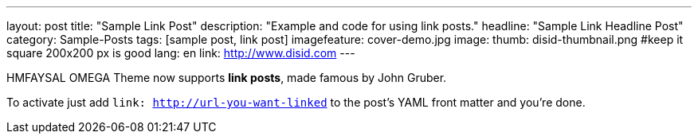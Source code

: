 ---
layout: post
title: "Sample Link Post"
description: "Example and code for using link posts."
headline: "Sample Link Headline Post"
category: Sample-Posts
tags: [sample post, link post]
imagefeature: cover-demo.jpg
image:
  thumb: disid-thumbnail.png #keep it square 200x200 px is good
lang: en
link: http://www.disid.com
---

HMFAYSAL OMEGA Theme now supports **link posts**, made famous by John Gruber.

To activate just add `link: http://url-you-want-linked` to the post's YAML front matter and you're done.